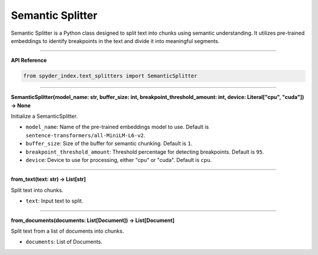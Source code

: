 Semantic Splitter
============================================

Semantic Splitter is a Python class designed to split text into chunks using semantic understanding. 
It utilizes pre-trained embeddings to identify breakpoints in the text and divide it into meaningful segments.

_____

| **API Reference**

.. code-block:: python

    from spyder_index.text_splitters import SemanticSplitter

_____

| **SemanticSplitter(model_name: str, buffer_size: int, breakpoint_threshold_amount: int, device: Literal["cpu", "cuda"]) -> None**

Initialize a SemanticSplitter.

- ``model_name``: Name of the pre-trained embeddings model to use. Default is ``sentence-transformers/all-MiniLM-L6-v2``.
- ``buffer_size``: Size of the buffer for semantic chunking. Default is ``1``.
- ``breakpoint_threshold_amount``: Threshold percentage for detecting breakpoints. Default is ``95``.
- ``device``: Device to use for processing, either "cpu" or "cuda". Default is ``cpu``.

_____

| **from_text(text: str) -> List[str]**

Split text into chunks.

- ``text``: Input text to split.

_____

| **from_documents(documents: List[Document]) -> List[Document]**

Split text from a list of documents into chunks.

- ``documents``: List of Documents.